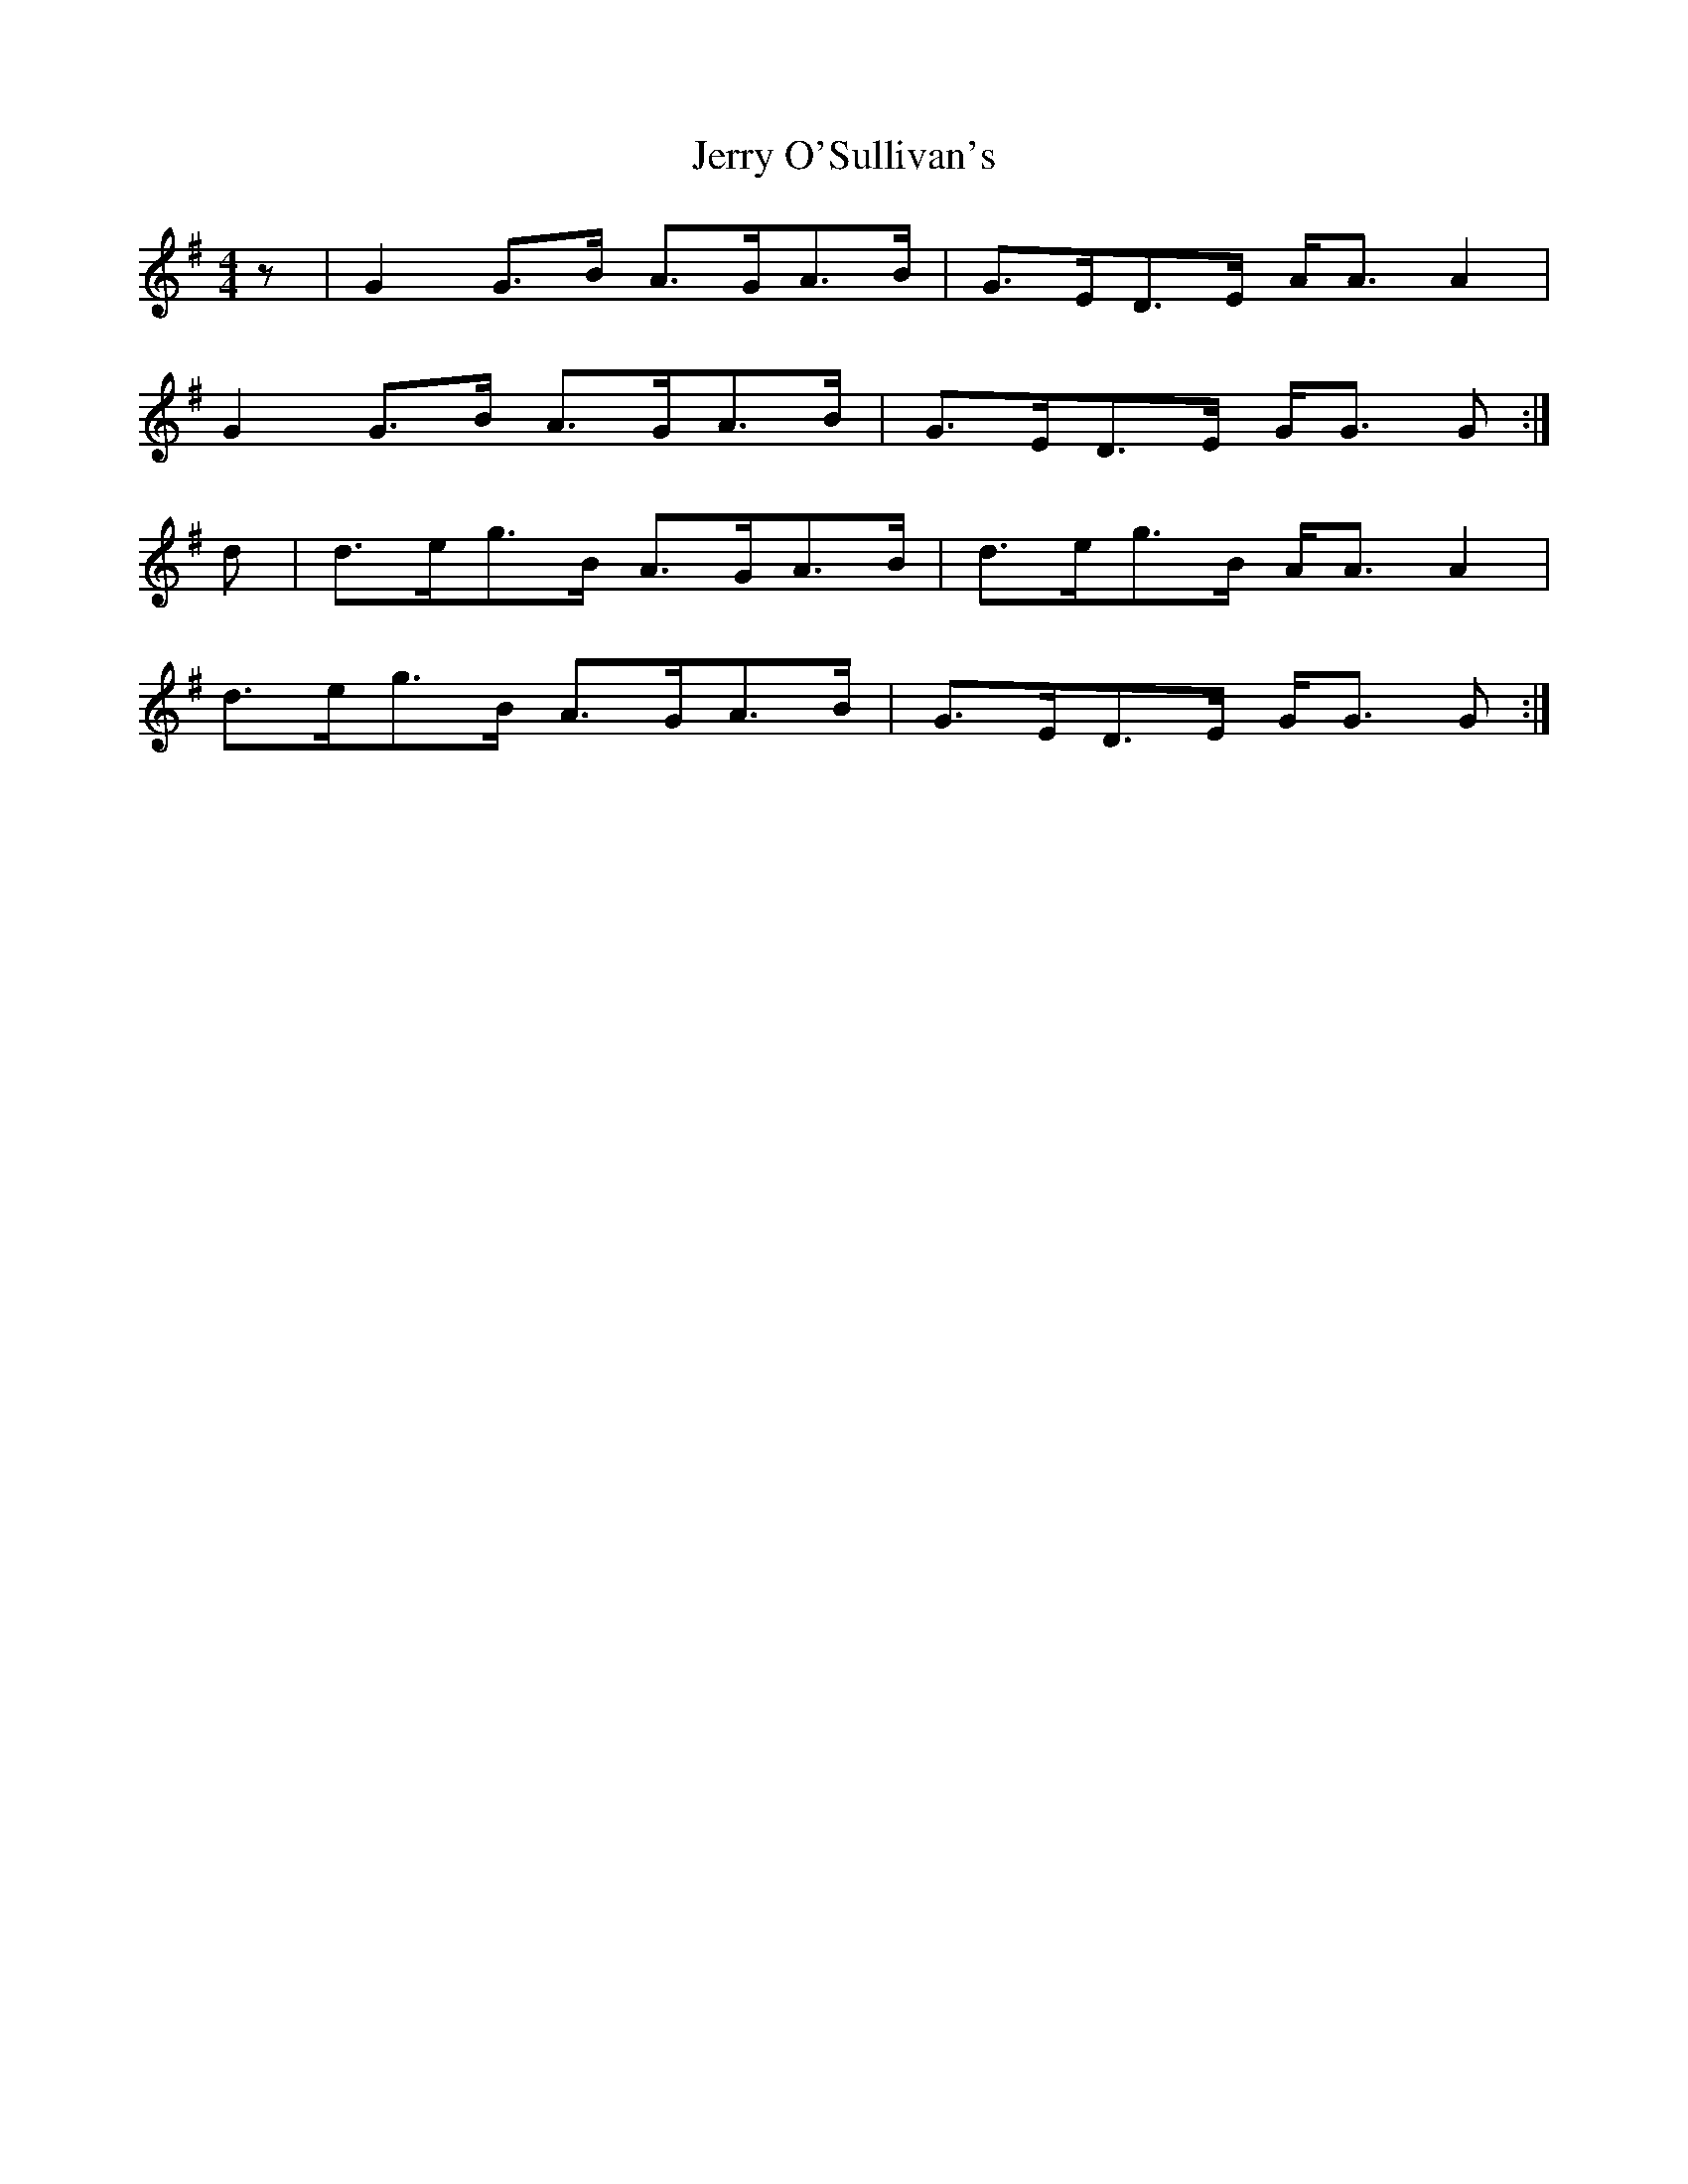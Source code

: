 X: 19832
T: Jerry O'Sullivan's
R: reel
M: 4/4
K: Gmajor
z|G2 G>B A>GA>B|G>ED>E A<A A2|
G2 G>B A>GA>B|G>ED>E G<G G:|
d|d>eg>B A>GA>B|d>eg>B A<A A2|
d>eg>B A>GA>B|G>ED>E G<G G:|

